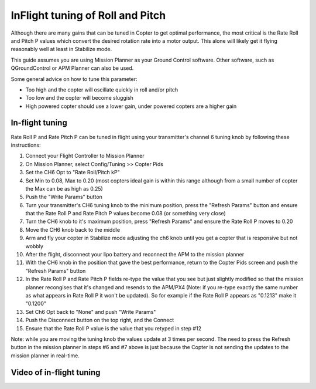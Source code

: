 .. _ac_rollpitchtuning:

=================================
InFlight tuning of Roll and Pitch
=================================

Although there are many gains that can be tuned in Copter to get optimal
performance, the most critical is the Rate Roll and Pitch P values which
convert the desired rotation rate into a motor output.  This alone will
likely get it flying reasonably well at least in Stabilize mode.

This guide assumes you are using Mission Planner as your Ground Control software.
Other software, such as QGroundControl or APM Planner can also be used.

Some general advice on how to tune this parameter:

-  Too high and the copter will oscillate quickly in roll and/or pitch
-  Too low and the copter will become sluggish
-  High powered copter should use a lower gain, under powered copters
   are a higher gain

.. _ac_rollpitchtuning_in-flight_tuning:

In-flight tuning
~~~~~~~~~~~~~~~~

Rate Roll P and Rate Pitch P can be tuned in flight using your
transmitter's channel 6 tuning knob by following these instructions:

.. image:: ../images/RollPitchTuning.png
    :target: ../_images/RollPitchTuning.png

#. Connect your Flight Controller to Mission Planner
#. On Mission Planner, select Config/Tuning >> Copter Pids
#. Set the CH6 Opt to "Rate Roll/Pitch kP"
#. Set Min to 0.08, Max to 0.20 (most copters ideal gain is within this
   range although from a small number of copter the Max can be as high
   as 0.25)
#. Push the "Write Params" button
#. Turn your transmitter's CH6 tuning knob to the minimum position,
   press the "Refresh Params" button and ensure that the Rate Roll P and
   Rate Pitch P values become 0.08 (or something very close)
#. Turn the CH6 knob to it's maximum position, press "Refresh Params"
   and ensure the Rate Roll P moves to 0.20
#. Move the CH6 knob back to the middle
#. Arm and fly your copter in Stabilize mode adjusting the ch6 knob
   until you get a copter that is responsive but not wobbly
#. After the flight, disconnect your lipo battery and reconnect the APM
   to the mission planner
#. With the CH6 knob in the position that gave the best performance,
   return to the Copter Pids screen and push the "Refresh Params" button
#. In the Rate Roll P and Rate Pitch P fields re-type the value that you
   see but just slightly modified so that the mission planner recongises
   that it's changed and resends to the APM/PX4 (Note: if you re-type
   exactly the same number as what appears in Rate Roll P it won't be
   updated).  So for example if the Rate Roll P appears as "0.1213" make
   it "0.1200"
#. Set Ch6 Opt back to "None" and push "Write Params"
#. Push the Disconnect button on the top right, and the Connect
#. Ensure that the Rate Roll P value is the value that you retyped in
   step #12

Note: while you are moving the tuning knob the values update at 3 times
per second.  The need to press the Refresh button in the mission planner
in steps #6 and #7 above is just because the Copter is not sending the
updates to the mission planner in real-time.

Video of in-flight tuning
~~~~~~~~~~~~~~~~~~~~~~~~~

..  youtube:: NOQPrTdrQJM#t=145
    :width: 100%
